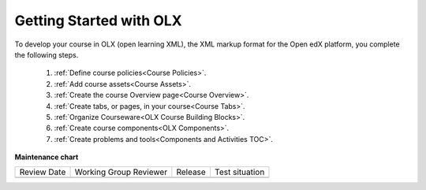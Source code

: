 .. _Getting Started with OLX:

###########################
Getting Started with OLX
###########################

.. tags:: educator, quickstart

To develop your course in OLX (open learning XML), the XML markup format for the Open edX platform, you
complete the following steps.

 #.  :ref:`Define course policies<Course Policies>`.
 #.  :ref:`Add course assets<Course Assets>`.
 #.  :ref:`Create the course Overview page<Course Overview>`.
 #.  :ref:`Create tabs, or pages, in your course<Course Tabs>`.
 #.  :ref:`Organize Courseware<OLX Course Building Blocks>`.
 #.  :ref:`Create course components<OLX Components>`.
 #.  :ref:`Create problems and tools<Components and Activities TOC>`.


.. seealso::

  :ref:`What is Open Learning XML?` (concept)

  :ref:`Example of an OLX Course` (reference)

  :ref:`Getting Started with OLX` (quickstart)

  :ref:`OLX Directory Structure` (reference)

  :ref:`The Courseware Structure` (reference)

  :ref:`Example of OLX for a Studio Course` (reference)

**Maintenance chart**

+--------------+-------------------------------+----------------+--------------------------------+
| Review Date  | Working Group Reviewer        |   Release      |Test situation                  |
+--------------+-------------------------------+----------------+--------------------------------+
|              |                               |                |                                |
+--------------+-------------------------------+----------------+--------------------------------+
